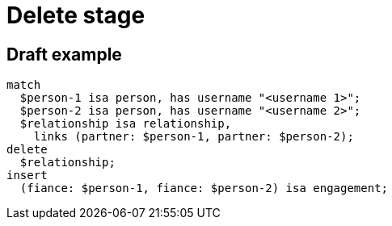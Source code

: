 = Delete stage
:page-aliases: {page-version}@typeql::queries/delete.adoc

== Draft example

[,typeql]
----
match
  $person-1 isa person, has username "<username 1>";
  $person-2 isa person, has username "<username 2>";
  $relationship isa relationship,
    links (partner: $person-1, partner: $person-2);
delete
  $relationship;
insert
  (fiance: $person-1, fiance: $person-2) isa engagement;
----
